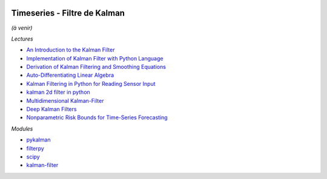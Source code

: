 
.. image:: pystat.png
    :height: 20
    :alt: Statistique
    :target: http://www.xavierdupre.fr/app/ensae_teaching_cs/helpsphinx3/td_2a_notions.html#pour-un-profil-plutot-data-scientist

Timeseries - Filtre de Kalman
+++++++++++++++++++++++++++++

*(à venir)*

*Lectures*

* `An Introduction to the Kalman Filter <http://www.cs.unc.edu/~welch/media/pdf/kalman_intro.pdf>`_
* `Implementation of Kalman Filter with Python Language <https://arxiv.org/ftp/arxiv/papers/1204/1204.0375.pdf>`_
* `Derivation of Kalman Filtering and Smoothing Equations <https://users.ece.cmu.edu/~byronyu/papers/derive_ks.pdf>`_
* `Auto-Differentiating Linear Algebra <https://arxiv.org/pdf/1710.08717.pdf>`_
* `Kalman Filtering in Python for Reading Sensor Input <http://scottlobdell.me/2014/08/kalman-filtering-python-reading-sensor-input/>`_
* `kalman 2d filter in python <https://stackoverflow.com/questions/13901997/kalman-2d-filter-in-python>`_
* `Multidimensional Kalman-Filter <https://github.com/balzer82/Kalman>`_
* `Deep Kalman Filters <https://arxiv.org/abs/1511.05121>`_
* `Nonparametric Risk Bounds for Time-Series Forecasting <http://jmlr.org/papers/volume18/13-336/13-336.pdf>`_

*Modules*

* `pykalman <https://pykalman.github.io/>`_
* `filterpy <https://github.com/rlabbe/filterpy>`_
* `scipy <http://scipy-cookbook.readthedocs.io/items/KalmanFiltering.html>`_
* `kalman-filter <https://github.com/hbcbh1999/kalman-filter>`_
